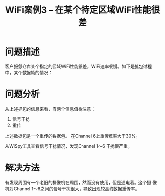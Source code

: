 #+STARTUP: overview
#+TITLE: WiFi案例3 -- 在某个特定区域WiFi性能很差
#+STARTUP: hidestars
#+OPTIONS:    H:3 num:nil toc:t \n:nil ::t |:t ^:t -:t f:t *:t tex:t d:(HIDE) tags:not-in-toc
#+HTML_HEAD: <link rel="stylesheet" title="Standard" href="css/worg.css" type="text/css" />


* 问题描述
  客户报怨仓库某个指定的区域WiFi性能很差，WiFi速率很慢。如下是抓包过程
  中，某个数据帧的情况：

  [[./images/2016/2016031401.png]]

* 问题分析
  从上述抓包的信息来看，有两个信息值得注意：
  1. 信号干扰
  2. 重传
  上述数据包是一个重传的数据包。 在Channel 6上重传概率大于30%。 
  
  [[./images/2016/2016031402.png]]

  从WiSpy工具查看信号干扰情况，发现Channel 1～6 干扰很严重。
  
  [[./images/2016/2016031403.png]]

* 解决方法

  有发现周围有一个老旧的摄像机在周围，然而没有使用，但是通电着。这个摄
  像机对Channel 1～6之间的信号干扰很大，导致出现较高的数据重传率。
